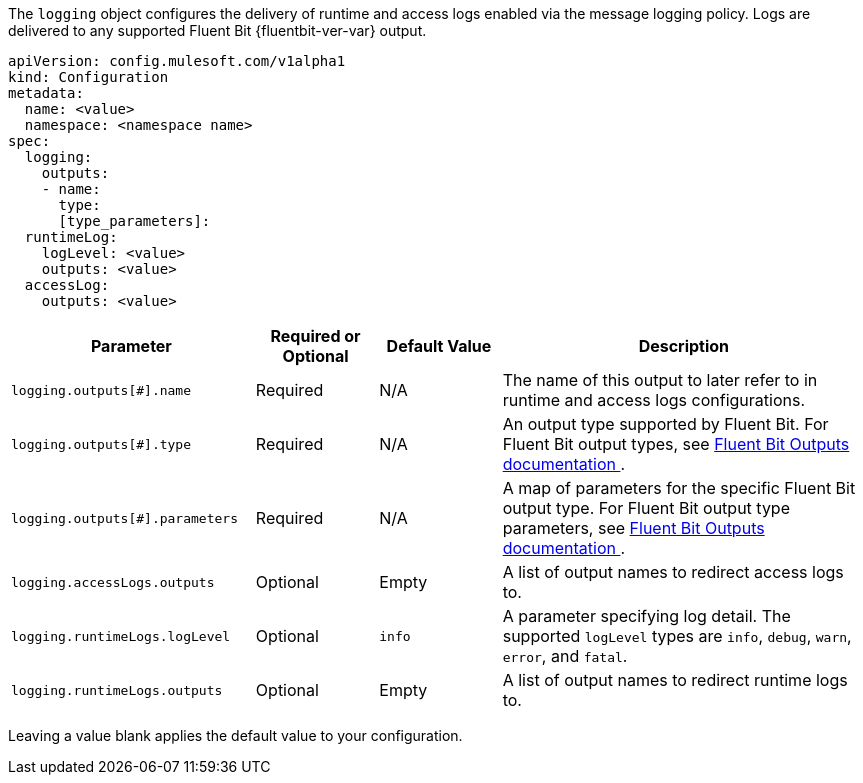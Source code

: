 
The `logging` object configures the delivery of runtime and access logs enabled via the message logging policy. Logs are delivered to any supported Fluent Bit {fluentbit-ver-var} output.

----
apiVersion: config.mulesoft.com/v1alpha1
kind: Configuration
metadata:
  name: <value>
  namespace: <namespace name>
spec:
  logging:
    outputs:
    - name:
      type: 
      [type_parameters]: 
  runtimeLog:
    logLevel: <value>
    outputs: <value>
  accessLog:
    outputs: <value>
----

[cols="2,1,1,3"]
|===
|Parameter |Required or Optional |Default Value |Description

|`logging.outputs[#].name`
|Required
|N/A
|The name of this output to later refer to in runtime and access logs configurations.

|`logging.outputs[#].type`
|Required
|N/A
|An output type supported by Fluent Bit. For Fluent Bit output types, see https://docs.fluentbit.io/manual/v/1.8/pipeline/outputs[Fluent Bit Outputs documentation ^].

|`logging.outputs[#].parameters`
|Required
|N/A
|A map of parameters for the specific Fluent Bit output type. For Fluent Bit output type parameters, see https://docs.fluentbit.io/manual/v/1.8/pipeline/outputs[Fluent Bit Outputs documentation ^].

|`logging.accessLogs.outputs`
|Optional
|Empty
|A list of output names to redirect access logs to.

|`logging.runtimeLogs.logLevel`
|Optional
|`info`
|A parameter specifying log detail. The supported `logLevel` types are `info`, `debug`, `warn`, `error`, and `fatal`.

|`logging.runtimeLogs.outputs`
|Optional
|Empty
|A list of output names to redirect runtime logs to.

|===

Leaving a value blank applies the default value to your configuration.